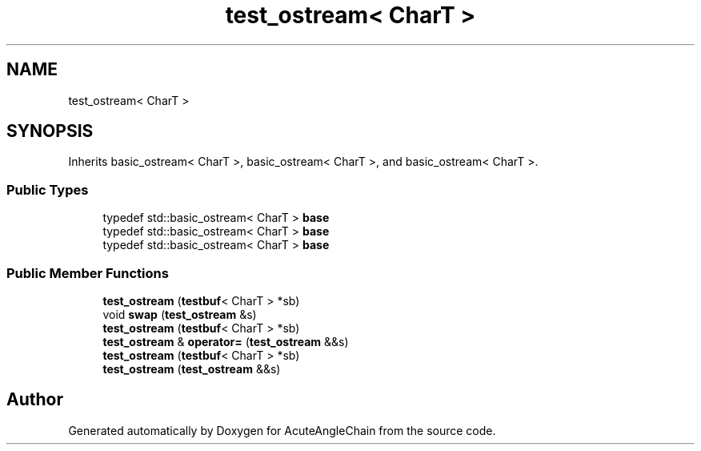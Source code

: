 .TH "test_ostream< CharT >" 3 "Sun Jun 3 2018" "AcuteAngleChain" \" -*- nroff -*-
.ad l
.nh
.SH NAME
test_ostream< CharT >
.SH SYNOPSIS
.br
.PP
.PP
Inherits basic_ostream< CharT >, basic_ostream< CharT >, and basic_ostream< CharT >\&.
.SS "Public Types"

.in +1c
.ti -1c
.RI "typedef std::basic_ostream< CharT > \fBbase\fP"
.br
.ti -1c
.RI "typedef std::basic_ostream< CharT > \fBbase\fP"
.br
.ti -1c
.RI "typedef std::basic_ostream< CharT > \fBbase\fP"
.br
.in -1c
.SS "Public Member Functions"

.in +1c
.ti -1c
.RI "\fBtest_ostream\fP (\fBtestbuf\fP< CharT > *sb)"
.br
.ti -1c
.RI "void \fBswap\fP (\fBtest_ostream\fP &s)"
.br
.ti -1c
.RI "\fBtest_ostream\fP (\fBtestbuf\fP< CharT > *sb)"
.br
.ti -1c
.RI "\fBtest_ostream\fP & \fBoperator=\fP (\fBtest_ostream\fP &&s)"
.br
.ti -1c
.RI "\fBtest_ostream\fP (\fBtestbuf\fP< CharT > *sb)"
.br
.ti -1c
.RI "\fBtest_ostream\fP (\fBtest_ostream\fP &&s)"
.br
.in -1c

.SH "Author"
.PP 
Generated automatically by Doxygen for AcuteAngleChain from the source code\&.

